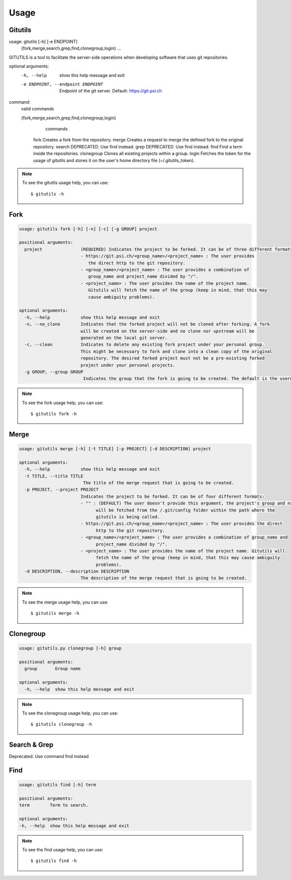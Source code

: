 #####
Usage
#####

Gitutils
--------

.. code-block:: bash

usage: gitutils [-h] [-e ENDPOINT]
                {fork,merge,search,grep,find,clonegroup,login} ...

GITUTILS is a tool to facilitate the server-side operations when developing software that uses git repositories.

optional arguments:
  -h, --help            show this help message and exit
  -e ENDPOINT, --endpoint ENDPOINT
                        Endpoint of the git server. Default: https://git.psi.ch

command:
  valid commands

  {fork,merge,search,grep,find,clonegroup,login}
                        commands
    fork                Creates a fork from the repository.
    merge               Creates a request to merge the defined fork to the original repository.
    search              DEPRECATED. Use find instead.
    grep                DEPRECATED. Use find instead.
    find                Find a term inside the repositories.
    clonegroup          Clones all existing projects within a group.
    login               Fetches the token for the usage of gitutils and stores it on the user's home directory file (~/.gitutils_token).

.. note:: To see the gitutils usage help, you can use::

      $ gitutils -h

Fork
----

.. code-block:: bash

      usage: gitutils fork [-h] [-n] [-c] [-g GROUP] project

      positional arguments:
        project               (REQUIRED) Indicates the project to be forked. It can be of three different formats:
                              - https://git.psi.ch/<group_name>/<project_name> : The user provides
                                 the direct http to the git repository.
                              - <group_name>/<project_name> : The user provides a combination of
                                 group_name and project_name divided by "/".
                              - <project_name> : The user provides the name of the project name.
                                 Gitutils will fetch the name of the group (keep in mind, that this may
                                 cause ambiguity problems).

      optional arguments:
        -h, --help            show this help message and exit
        -n, --no_clone        Indicates that the forked project will not be cloned after forking. A fork
                              will be created on the server-side and no clone nor upstream will be
                              generated on the local git server.
        -c, --clean           Indicates to delete any existing fork project under your personal group.
                              This might be necessary to fork and clone into a clean copy of the original
                              repository. The desired forked project must not be a pre-existing forked
                              project under your personal projects.
        -g GROUP, --group GROUP
                               Indicates the group that the fork is going to be created. The default is the username.

.. note:: To see the fork usage help, you can use::

      $ gitutils fork -h

Merge
-----

.. code-block:: bash


      usage: gitutils merge [-h] [-t TITLE] [-p PROJECT] [-d DESCRIPTION] project

      optional arguments:
        -h, --help            show this help message and exit
        -t TITLE, --title TITLE
                               The title of the merge request that is going to be created.
        -p PROJECT, --project PROJECT
                              Indicates the project to be forked. It can be of four different formats:
                              - "" : (DEFAULT) The user doesn't provide this argument, the project's group and name
                                    will be fetched from the /.git/config folder within the path where the
                                    gitutils is being called.
                              - https://git.psi.ch/<group_name>/<project_name> : The user provides the direct
                                    http to the git repository.
                              - <group_name>/<project_name> : The user provides a combination of group_name and
                                    project_name divided by "/".
                              - <project_name> : The user provides the name of the project name. Gitutils will
                                    fetch the name of the group (keep in mind, that this may cause ambiguity
                                    problems).
        -d DESCRIPTION, --description DESCRIPTION
                              The description of the merge request that is going to be created.

.. note:: To see the merge usage help, you can use::

      $ gitutils merge -h
       
     
Clonegroup
----------

.. code-block:: bash

      usage: gitutils.py clonegroup [-h] group

      positional arguments:
        group       Group name

      optional arguments:
        -h, --help  show this help message and exit

.. note:: To see the clonegroup usage help, you can use::

      $ gitutils clonegroup -h
      
      
      
Search & Grep
-------------
Deprecated. Use command find instead
  
Find
----
.. code-block:: bash

      usage: gitutils find [-h] term

      positional arguments:
      term        Term to search.

      optional arguments:
      -h, --help  show this help message and exit

.. note:: To see the find usage help, you can use::

      $ gitutils find -h
      